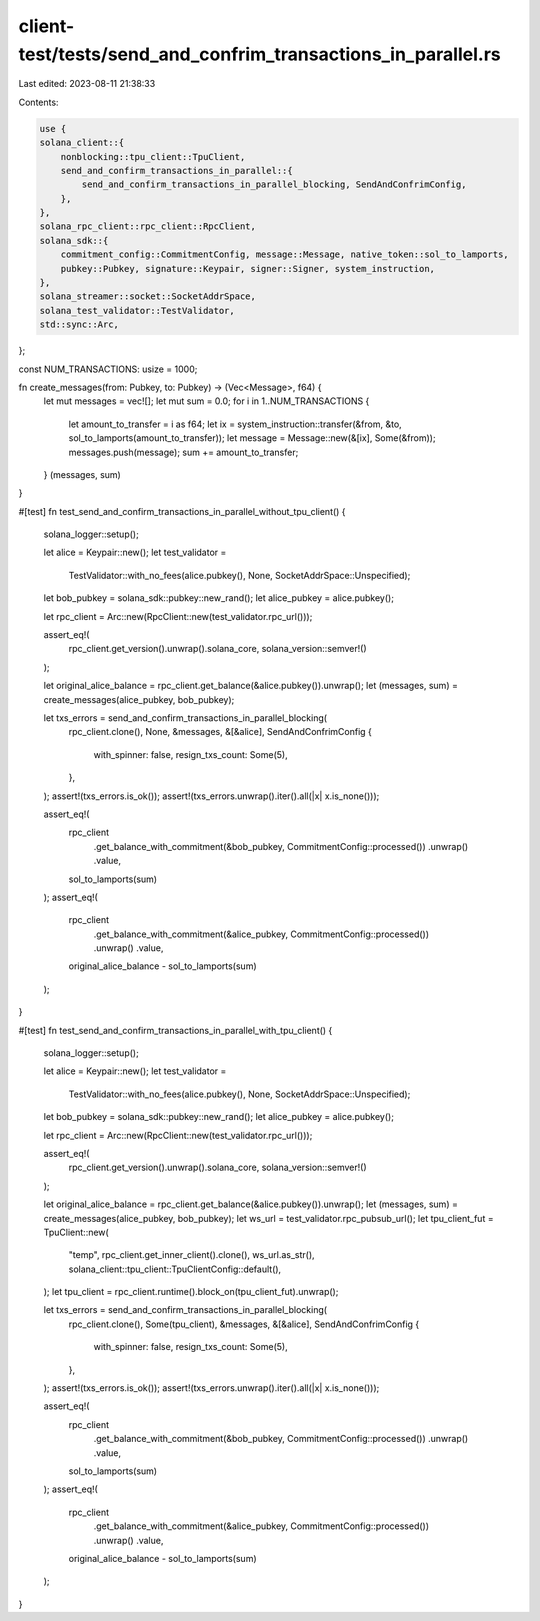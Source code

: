 client-test/tests/send_and_confrim_transactions_in_parallel.rs
==============================================================

Last edited: 2023-08-11 21:38:33

Contents:

.. code-block:: rs

    use {
    solana_client::{
        nonblocking::tpu_client::TpuClient,
        send_and_confirm_transactions_in_parallel::{
            send_and_confirm_transactions_in_parallel_blocking, SendAndConfrimConfig,
        },
    },
    solana_rpc_client::rpc_client::RpcClient,
    solana_sdk::{
        commitment_config::CommitmentConfig, message::Message, native_token::sol_to_lamports,
        pubkey::Pubkey, signature::Keypair, signer::Signer, system_instruction,
    },
    solana_streamer::socket::SocketAddrSpace,
    solana_test_validator::TestValidator,
    std::sync::Arc,
};

const NUM_TRANSACTIONS: usize = 1000;

fn create_messages(from: Pubkey, to: Pubkey) -> (Vec<Message>, f64) {
    let mut messages = vec![];
    let mut sum = 0.0;
    for i in 1..NUM_TRANSACTIONS {
        let amount_to_transfer = i as f64;
        let ix = system_instruction::transfer(&from, &to, sol_to_lamports(amount_to_transfer));
        let message = Message::new(&[ix], Some(&from));
        messages.push(message);
        sum += amount_to_transfer;
    }
    (messages, sum)
}

#[test]
fn test_send_and_confirm_transactions_in_parallel_without_tpu_client() {
    solana_logger::setup();

    let alice = Keypair::new();
    let test_validator =
        TestValidator::with_no_fees(alice.pubkey(), None, SocketAddrSpace::Unspecified);

    let bob_pubkey = solana_sdk::pubkey::new_rand();
    let alice_pubkey = alice.pubkey();

    let rpc_client = Arc::new(RpcClient::new(test_validator.rpc_url()));

    assert_eq!(
        rpc_client.get_version().unwrap().solana_core,
        solana_version::semver!()
    );

    let original_alice_balance = rpc_client.get_balance(&alice.pubkey()).unwrap();
    let (messages, sum) = create_messages(alice_pubkey, bob_pubkey);

    let txs_errors = send_and_confirm_transactions_in_parallel_blocking(
        rpc_client.clone(),
        None,
        &messages,
        &[&alice],
        SendAndConfrimConfig {
            with_spinner: false,
            resign_txs_count: Some(5),
        },
    );
    assert!(txs_errors.is_ok());
    assert!(txs_errors.unwrap().iter().all(|x| x.is_none()));

    assert_eq!(
        rpc_client
            .get_balance_with_commitment(&bob_pubkey, CommitmentConfig::processed())
            .unwrap()
            .value,
        sol_to_lamports(sum)
    );
    assert_eq!(
        rpc_client
            .get_balance_with_commitment(&alice_pubkey, CommitmentConfig::processed())
            .unwrap()
            .value,
        original_alice_balance - sol_to_lamports(sum)
    );
}

#[test]
fn test_send_and_confirm_transactions_in_parallel_with_tpu_client() {
    solana_logger::setup();

    let alice = Keypair::new();
    let test_validator =
        TestValidator::with_no_fees(alice.pubkey(), None, SocketAddrSpace::Unspecified);

    let bob_pubkey = solana_sdk::pubkey::new_rand();
    let alice_pubkey = alice.pubkey();

    let rpc_client = Arc::new(RpcClient::new(test_validator.rpc_url()));

    assert_eq!(
        rpc_client.get_version().unwrap().solana_core,
        solana_version::semver!()
    );

    let original_alice_balance = rpc_client.get_balance(&alice.pubkey()).unwrap();
    let (messages, sum) = create_messages(alice_pubkey, bob_pubkey);
    let ws_url = test_validator.rpc_pubsub_url();
    let tpu_client_fut = TpuClient::new(
        "temp",
        rpc_client.get_inner_client().clone(),
        ws_url.as_str(),
        solana_client::tpu_client::TpuClientConfig::default(),
    );
    let tpu_client = rpc_client.runtime().block_on(tpu_client_fut).unwrap();

    let txs_errors = send_and_confirm_transactions_in_parallel_blocking(
        rpc_client.clone(),
        Some(tpu_client),
        &messages,
        &[&alice],
        SendAndConfrimConfig {
            with_spinner: false,
            resign_txs_count: Some(5),
        },
    );
    assert!(txs_errors.is_ok());
    assert!(txs_errors.unwrap().iter().all(|x| x.is_none()));

    assert_eq!(
        rpc_client
            .get_balance_with_commitment(&bob_pubkey, CommitmentConfig::processed())
            .unwrap()
            .value,
        sol_to_lamports(sum)
    );
    assert_eq!(
        rpc_client
            .get_balance_with_commitment(&alice_pubkey, CommitmentConfig::processed())
            .unwrap()
            .value,
        original_alice_balance - sol_to_lamports(sum)
    );
}


